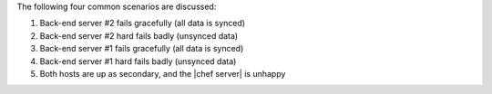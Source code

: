 .. The contents of this file may be included in multiple topics.
.. This file should not be changed in a way that hinders its ability to appear in multiple documentation sets.

The following four common scenarios are discussed:

#. Back-end server #2 fails gracefully (all data is synced)
#. Back-end server #2 hard fails badly (unsynced data)
#. Back-end server #1 fails gracefully (all data is synced)
#. Back-end server #1 hard fails badly (unsynced data)
#. Both hosts are up as secondary, and the |chef server| is unhappy
